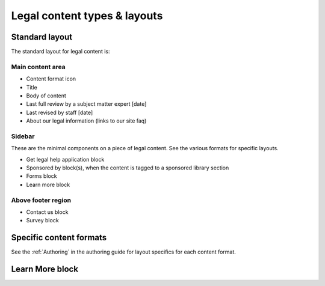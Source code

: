 ================================
Legal content types & layouts
================================

Standard layout
================

The standard layout for legal content is:

Main content area
--------------------

* Content format icon
* Title
* Body of content
* Last full review by a subject matter expert [date]
* Last revised by staff [date]
* About our legal information (links to our site faq)

Sidebar
----------
These are the minimal components on a piece of legal content. See the various formats for specific layouts.

* Get legal help application block
* Sponsored by block(s), when the content is tagged to a sponsored library section
* Forms block
* Learn more block

Above footer region
----------------------

* Contact us block
* Survey block

Specific content formats
==========================

See the :ref:`Authoring` in the authoring guide for layout specifics for each content format.

Learn More block
====================


